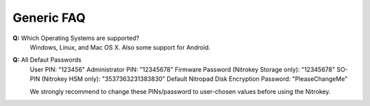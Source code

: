 Generic FAQ
===========

**Q:** Which Operating Systems are supported?
   Windows, Linux, and Mac OS X. Also some support for Android.
   
**Q:** All Defaut Passwords
   User PIN: "123456"
   Administrator PIN: "12345678"
   Firmware Password (Nitrokey Storage only): "12345678"
   SO-PIN (Nitrokey HSM only): "3537363231383830"
   Default Nitropad Disk Encryption Password: "PleaseChangeMe"
   
   We strongly recommend to change these PINs/password to user-chosen values before using the Nitrokey.

